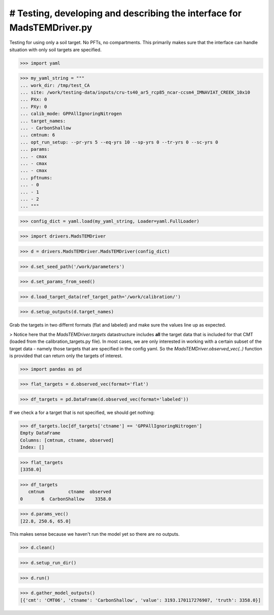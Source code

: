 # Testing, developing and describing the interface for MadsTEMDriver.py
=========================================================================

Testing for using only a soil target. No PFTs, no compartments. This primarily
makes sure that the interface can handle situation with only soil targets are
specified.

>>> import yaml

>>> my_yaml_string = """
... work_dir: /tmp/test_CA
... site: /work/testing-data/inputs/cru-ts40_ar5_rcp85_ncar-ccsm4_IMNAVIAT_CREEK_10x10
... PXx: 0
... PXy: 0
... calib_mode: GPPAllIgnoringNitrogen
... target_names: 
... - CarbonShallow
... cmtnum: 6
... opt_run_setup: --pr-yrs 5 --eq-yrs 10 --sp-yrs 0 --tr-yrs 0 --sc-yrs 0
... params:
... - cmax
... - cmax
... - cmax
... pftnums:
... - 0
... - 1
... - 2
... """

>>> config_dict = yaml.load(my_yaml_string, Loader=yaml.FullLoader)

>>> import drivers.MadsTEMDriver

>>> d = drivers.MadsTEMDriver.MadsTEMDriver(config_dict)

>>> d.set_seed_path('/work/parameters')

>>> d.set_params_from_seed()

>>> d.load_target_data(ref_target_path='/work/calibration/')

>>> d.setup_outputs(d.target_names)

Grab the targets in two differnt formats (flat and labeled) and make sure the
values line up as expected. 

> Notice here that the `MadsTEMDriver.targets` datastructure includes **all**
the target data that is included for that CMT (loaded from the
calibration_targets.py file). In most cases, we are only interested in working
with a certain subset of the target data - namely those targets that are
specified in the config yaml. So the `MadsTEMDriver.observed_vec(..)` function
is provided that can return only the targets of interest. 

>>> import pandas as pd

>>> flat_targets = d.observed_vec(format='flat')

>>> df_targets = pd.DataFrame(d.observed_vec(format='labeled'))

If we check a for a target that is not specified, we should get nothing:

>>> df_targets.loc[df_targets['ctname'] == 'GPPAllIgnoringNitrogen']
Empty DataFrame
Columns: [cmtnum, ctname, observed]
Index: []

>>> flat_targets
[3358.0]

>>> df_targets
   cmtnum         ctname  observed
0       6  CarbonShallow    3358.0

>>> d.params_vec()
[22.8, 250.6, 65.0]

This makes sense because we haven't run the model yet so there are no outputs.

>>> d.clean()

>>> d.setup_run_dir()

>>> d.run()

>>> d.gather_model_outputs()
[{'cmt': 'CMT06', 'ctname': 'CarbonShallow', 'value': 3193.170117276907, 'truth': 3358.0}]


